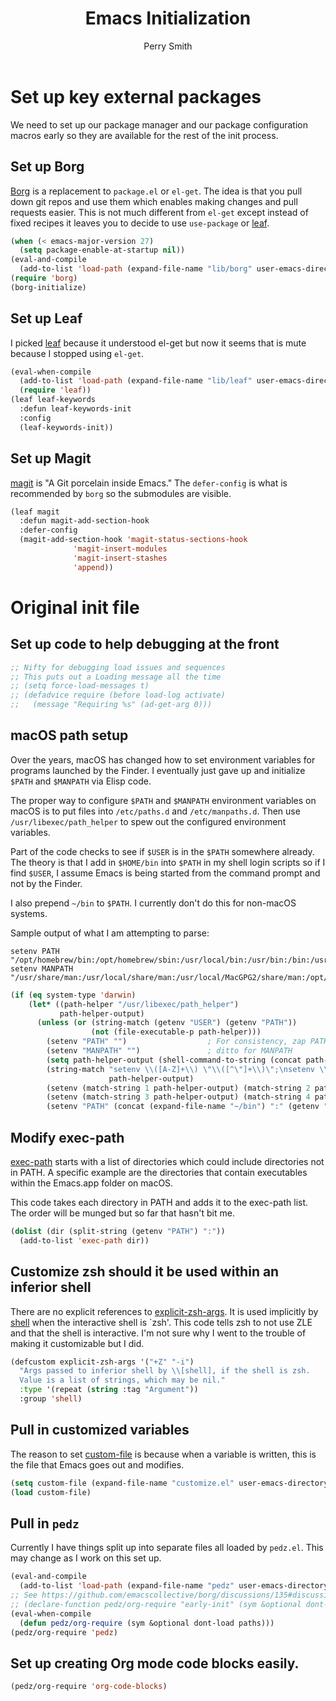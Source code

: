#+PROPERTY: header-args:emacs-lisp :comments link :tangle yes
#+STARTUP: content
#+TITLE:  Emacs Initialization
#+AUTHOR: Perry Smith
#+EMAIL:  pedz@easesoftware.com

* Set up key external packages

We need to set up our package manager and our package configuration
macros early so they are available for the rest of the init process.

** Set up Borg

[[https://melpa.org/#/borg][Borg]] is a replacement to ~package.el~ or ~el-get~.  The idea is that
you pull down git repos and use them which enables making changes and
pull requests easier.  This is not much different from ~el-get~ except
instead of fixed recipes it leaves you to decide to use ~use-package~
or [[https://elpa.gnu.org/packages/leaf.html][leaf]].

#+begin_src emacs-lisp
  (when (< emacs-major-version 27)
    (setq package-enable-at-startup nil))
  (eval-and-compile
    (add-to-list 'load-path (expand-file-name "lib/borg" user-emacs-directory)))
  (require 'borg)
  (borg-initialize)
#+end_src

** Set up Leaf

I picked [[https://elpa.gnu.org/packages/leaf.html][leaf]] because it understood el-get but now it seems that is
mute because I stopped using ~el-get~.

#+begin_src emacs-lisp
  (eval-when-compile
    (add-to-list 'load-path (expand-file-name "lib/leaf" user-emacs-directory))
    (require 'leaf))
  (leaf leaf-keywords
    :defun leaf-keywords-init
    :config
    (leaf-keywords-init))
#+end_src

** Set up Magit

[[https://melpa.org/#/magit][magit]] is "A Git porcelain inside Emacs."  The ~defer-config~ is what
is recommended by ~borg~ so the submodules are visible.

#+begin_src emacs-lisp
  (leaf magit
    :defun magit-add-section-hook
    :defer-config
    (magit-add-section-hook 'magit-status-sections-hook
			    'magit-insert-modules
			    'magit-insert-stashes
			    'append))
#+end_src

* Original init file

** Set up code to help debugging at the front

#+begin_src emacs-lisp
  ;; Nifty for debugging load issues and sequences
  ;; This puts out a Loading message all the time
  ;; (setq force-load-messages t)
  ;; (defadvice require (before load-log activate)
  ;;   (message "Requiring %s" (ad-get-arg 0)))
#+end_src

** macOS path setup

Over the years, macOS has changed how to set environment variables for
programs launched by the Finder.  I eventually just gave up and
initialize ~$PATH~ and ~$MANPATH~ via Elisp code.

The proper way to configure ~$PATH~ and ~$MANPATH~ environment
variables on macOS is to put files into ~/etc/paths.d~ and
~/etc/manpaths.d~.  Then use ~/usr/libexec/path_helper~ to spew out
the configured environment variables.

Part of the code checks to see if ~$USER~ is in the ~$PATH~ somewhere
already.  The theory is that I add in ~$HOME/bin~ into ~$PATH~ in my
shell login scripts so if I find ~$USER~, I assume Emacs is being
started from the command prompt and not by the Finder.

I also prepend ~~/bin~ to ~$PATH~.  I currently don't do this for
non-macOS systems.

Sample output of what I am attempting to parse:
#+begin_example
setenv PATH "/opt/homebrew/bin:/opt/homebrew/sbin:/usr/local/bin:/usr/bin:/bin:/usr/sbin:/sbin:/usr/local/MacGPG2/bin:/opt/X11/bin";
setenv MANPATH "/usr/share/man:/usr/local/share/man:/usr/local/MacGPG2/share/man:/opt/homebrew/share/man:/opt/X11/share/man";
#+end_example

#+begin_src emacs-lisp
  (if (eq system-type 'darwin)
      (let* ((path-helper "/usr/libexec/path_helper")
             path-helper-output)
        (unless (or (string-match (getenv "USER") (getenv "PATH"))
                    (not (file-executable-p path-helper)))
          (setenv "PATH" "")                  ; For consistency, zap PATH back to an empty string
          (setenv "MANPATH" "")               ; ditto for MANPATH
          (setq path-helper-output (shell-command-to-string (concat path-helper " -c")))
          (string-match "setenv \\([A-Z]+\\) \"\\([^\"]+\\)\";\nsetenv \\([A-Z]+\\) \"\\([^\"]+\\)\";\n"
                        path-helper-output)
          (setenv (match-string 1 path-helper-output) (match-string 2 path-helper-output))
          (setenv (match-string 3 path-helper-output) (match-string 4 path-helper-output))
          (setenv "PATH" (concat (expand-file-name "~/bin") ":" (getenv "PATH"))))))
#+end_src

** Modify exec-path

[[elisp:(describe-variable 'exec-path)][exec-path]] starts with a list of directories which could include
directories not in PATH.  A specific example are the directories that
contain executables within the Emacs.app folder on macOS.

This code takes each directory in PATH and adds it to the exec-path
list.  The order will be munged but so far that hasn't bit me.

#+begin_src emacs-lisp
  (dolist (dir (split-string (getenv "PATH") ":"))
    (add-to-list 'exec-path dir))
#+end_src

** Customize zsh should it be used within an inferior shell

There are no explicit references to [[elisp:(describe-variable 'explicit-zsh-args)][explicit-zsh-args]].  It is used
implicitly by [[elisp:(describe-function 'shell)][shell]] when the interactive shell is `zsh'.  This code
tells zsh to not use ZLE and that the shell is interactive.  I'm not
sure why I went to the trouble of making it customizable but I did.

#+begin_src emacs-lisp
  (defcustom explicit-zsh-args '("+Z" "-i")
    "Args passed to inferior shell by \\[shell], if the shell is zsh.
    Value is a list of strings, which may be nil."
    :type '(repeat (string :tag "Argument"))
    :group 'shell)
#+end_src

** Pull in customized variables

The reason to set [[elisp:(describe-variable 'custom-file)][custom-file]] is because when a variable is written,
this is the file that Emacs goes out and modifies.

#+begin_src emacs-lisp
  (setq custom-file (expand-file-name "customize.el" user-emacs-directory))
  (load custom-file)
#+end_src

** Pull in ~pedz~

Currently I have things split up into separate files all loaded by
~pedz.el~.  This may change as I work on this set up.

#+begin_src emacs-lisp
  (eval-and-compile
    (add-to-list 'load-path (expand-file-name "pedz" user-emacs-directory)))
  ;; See https://github.com/emacscollective/borg/discussions/135#discussioncomment-3954786
  ;; (declare-function pedz/org-require "early-init" (sym &optional dont-load paths))
  (eval-when-compile
    (defun pedz/org-require (sym &optional dont-load paths)))
  (pedz/org-require 'pedz)
#+end_src

** Set up creating Org mode code blocks easily.

#+begin_src emacs-lisp
  (pedz/org-require 'org-code-blocks)
#+end_src
